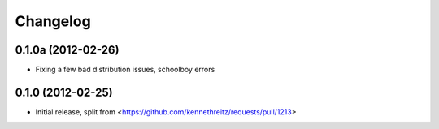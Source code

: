 =========
Changelog
=========

0.1.0a (2012-02-26)
-------------------

- Fixing a few bad distribution issues, schoolboy errors

0.1.0 (2012-02-25)
------------------

- Initial release, split from <https://github.com/kennethreitz/requests/pull/1213>
